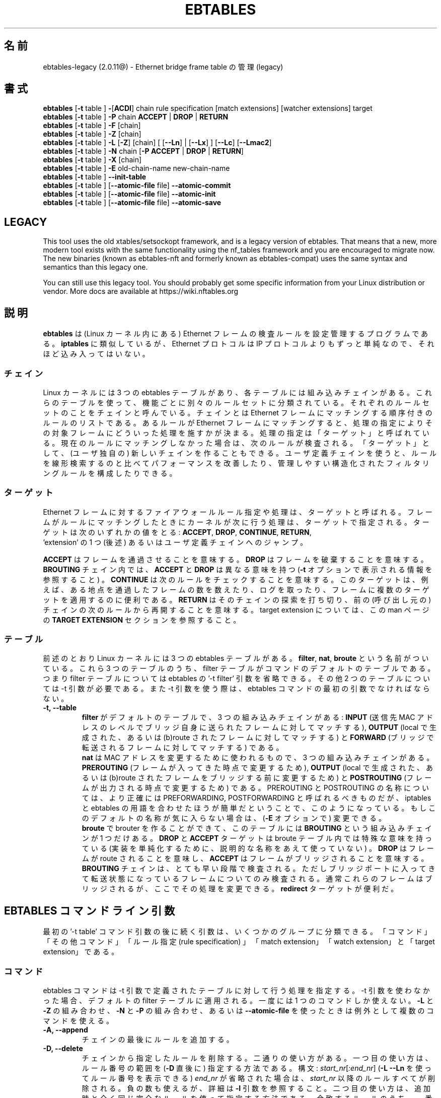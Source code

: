 .TH EBTABLES 8  "December 2011"
.\"
.\" Man page written by Bart De Schuymer <bdschuym@pandora.be>
.\" It is based on the iptables man page.
.\"
.\" The man page was edited, February 25th 2003, by
.\"      Greg Morgan <" dr_kludge_at_users_sourceforge_net >
.\"
.\" Japanese translation, Feburary 27th 2014, by
.\"      Hiroaki KAWAI <" kawai_at_stratosphere_co_jp >
.\"
.\" Iptables page by Herve Eychenne March 2000.
.\"
.\"     This program is free software; you can redistribute it and/or modify
.\"     it under the terms of the GNU General Public License as published by
.\"     the Free Software Foundation; either version 2 of the License, or
.\"     (at your option) any later version.
.\"
.\"     This program is distributed in the hope that it will be useful,
.\"     but WITHOUT ANY WARRANTY; without even the implied warranty of
.\"     MERCHANTABILITY or FITNESS FOR A PARTICULAR PURPOSE.  See the
.\"     GNU General Public License for more details.
.\"
.\"     You should have received a copy of the GNU General Public License
.\"     along with this program; if not, write to the Free Software
.\"     Foundation, Inc., 675 Mass Ave, Cambridge, MA 02139, USA.
.\"
.\"
.SH 名前
ebtables-legacy (2.0.11@) \- Ethernet bridge frame table の管理 (legacy)
.SH 書式
.BR "ebtables " [ -t " table ] " - [ ACDI "] chain rule specification [match extensions] [watcher extensions] target"
.br
.BR "ebtables " [ -t " table ] " -P " chain " ACCEPT " | " DROP " | " RETURN
.br
.BR "ebtables " [ -t " table ] " -F " [chain]"
.br
.BR "ebtables " [ -t " table ] " -Z " [chain]"
.br
.BR "ebtables " [ -t " table ] " -L " [" -Z "] [chain] [ [" --Ln "] | ["--Lx "] ] [" --Lc "] [" --Lmac2 ]
.br
.BR "ebtables " [ -t " table ] " -N " chain [" "-P ACCEPT " | " DROP " | " RETURN" ]
.br
.BR "ebtables " [ -t " table ] " -X " [chain]"
.br
.BR "ebtables " [ -t " table ] " -E " old-chain-name new-chain-name"
.br
.BR "ebtables " [ -t " table ] " --init-table
.br
.BR "ebtables " [ -t " table ] [" --atomic-file " file] " --atomic-commit
.br
.BR "ebtables " [ -t " table ] [" --atomic-file " file] " --atomic-init
.br
.BR "ebtables " [ -t " table ] [" --atomic-file " file] " --atomic-save
.br

.SH LEGACY
This tool uses the old xtables/setsockopt framework, and is a legacy version
of ebtables. That means that a new, more modern tool exists with the same
functionality using the nf_tables framework and you are encouraged to migrate now.
The new binaries (known as ebtables-nft and formerly known as ebtables-compat)
uses the same syntax and semantics than this legacy one.

You can still use this legacy tool. You should probably get some specific
information from your Linux distribution or vendor.
More docs are available at https://wiki.nftables.org

.SH 説明
.B ebtables
は (Linux カーネル内にある) Ethernet フレームの検査ルールを設定管理するプロ
グラムである。
.B iptables
に類似しているが、 Ethernet プロトコルは IP プロトコルよりもずっと単純な
ので、
それほど込み入ってはいない。
.SS チェイン
Linux カーネルには 3 つの ebtables テーブルがあり、各テーブルには
組み込みチェインがある。
これらのテーブルを使って、機能ごとに別々のルールセットに分類されている。
それぞれのルールセットのことをチェインと呼んでいる。
チェインとは Ethernet フレームにマッチングする順序付きのルールのリスト
である。
あるルールが Ethernet フレームにマッチングすると、処理の指定により
その対象フレームにどういった処理を施すかが決まる。
処理の指定は「ターゲット」と呼ばれている。現在のルールにマッチングしな
かった場合は、
次のルールが検査される。「ターゲット」として、 (ユーザ独自の) 新しいチェ
インを作ることもできる。
ユーザ定義チェインを使うと、ルールを線形検索するのと比べてパフォーマンス
を改善したり、
管理しやすい構造化されたフィルタリングルールを構成したりできる。
.SS ターゲット
Ethernet フレームに対するファイアウォールルール指定や処理は、ターゲット
と呼ばれる。
フレームがルールにマッチングしたときにカーネルが次に行う処理は、ターゲッ
トで指定される。
ターゲットは次のいずれかの値をとる:
.BR ACCEPT ,
.BR DROP ,
.BR CONTINUE ,
.BR RETURN ,
 'extension' の 1 つ (後述) あるいはユーザ定義チェインへのジャンプ。
.PP
.B ACCEPT
はフレームを通過させることを意味する。
.B DROP
はフレームを破棄することを意味する。
.B BROUTING
チェイン内では、
.B ACCEPT
と
.B DROP
は異なる意味を持つ
.RB ( -t
オプションで表示される情報を参照すること) 。
.B CONTINUE
は次のルールをチェックすることを意味する。このターゲットは、例えば、
ある地点を通過したフレームの数を数えたり、ログを取ったり、
フレームに複数のターゲットを適用するのに便利である。
.B RETURN
はそのチェインの探索を打ち切り、前の (呼び出し元の) チェインの次のルールから
再開することを意味する。
target extension については、この man ページの
.B TARGET EXTENSION
セクションを参照すること。
.SS テーブル
前述のとおり Linux カーネルには 3 つの ebtables テーブルがある。
.BR filter ,
.BR nat ,
.B broute
という名前がついている。これら 3 つのテーブルのうち、filter
テーブルがコマンドのデフォルトのテーブルである。つまり filter
テーブルについては ebtables の '-t filter' 引数を省略できる。その他 2 つ
のテーブルについては
-t 引数が必要である。また -t 引数を使う際は、 ebtables コマンドの最初の
引数でなければならない。
.TP
.B "-t, --table"
.br
.B filter
がデフォルトのテーブルで、3 つの組み込みチェインがある:
.B INPUT
(送信先 MAC アドレスのレベルでブリッジ自身に送られたフレームに対してマッチする),
.B OUTPUT
(local で生成された、あるいは (b)route されたフレームに対してマッチする) と
.B FORWARD
(ブリッジで転送されるフレームに対してマッチする) である。
.br
.br
.B nat
は MAC アドレスを変更するために使われるもので、3 つの組み込みチェインが
ある。
.B PREROUTING
(フレームが入ってきた時点で変更するため),
.B OUTPUT
(local で生成された、あるいは (b)route されたフレームをブリッジする前に
変更するため) と
.B POSTROUTING
(フレームが出力される時点で変更するため) である。PREROUTING と POSTROUTING
の名称については、より正確には PREFORWARDING, POSTFORWARDING と呼ばれる
べきものだが、
iptables と ebtables の用語を合わせたほうが簡単だということで、このよう
になっている。
もしこのデフォルトの名称が気に入らない場合は、
.RB ( -E
オプションで) 変更できる。
.br
.br
.B broute
で brouter を作ることができて、このテーブルには
.B BROUTING
という組み込みチェインが 1 つだけある。
.B DROP
と
.B ACCEPT
ターゲットは broute テーブル内では特殊な意味を持っている (実装を単純化す
るために、
説明的な名称をあえて使っていない) 。
.B DROP
はフレームが route されることを意味し、
.B ACCEPT
はフレームがブリッジされることを意味する。
.B BROUTING
チェインは、とても早い段階で検査される。
ただしブリッジポートに入ってきて転送状態になっているフレームについてのみ
検査される。
通常これらのフレームはブリッジされるが、ここでその処理を変更できる。
.B redirect
ターゲットが便利だ。
.SH EBTABLES コマンドライン引数
最初の '-t table' コマンド引数の後に続く引数は、いくつかのグループに分類できる。
「コマンド」「その他コマンド」「ルール指定 (rule specification) 」
「match extension」「watch extension」と「target extension」である。
.SS コマンド
ebtables コマンドは -t 引数で定義されたテーブルに対して行う処理を指定する。
-t 引数を使わなかった場合、デフォルトの filter テーブルに適用される。
一度には 1 つのコマンドしか使えない。
.B -L
と
.B -Z
の組み合わせ、
.B -N
と
.B -P
の組み合わせ、あるいは
.B --atomic-file
を使ったときは例外として複数のコマンドを使える。
.TP
.B "-A, --append"
チェインの最後にルールを追加する。
.TP
.B "-D, --delete"
チェインから指定したルールを削除する。二通りの使い方がある。一つ目の使い
方は、ルール番号の範囲を
.RB ( -D
直後に) 指定する方法である。構文: \fIstart_nr\fP[\fI:end_nr\fP]
.RB ( "-L --Ln"
を使ってルール番号を表示できる) \fIend_nr\fP が省略された場合
は、\fIstart_nr\fP
以降のルールすべてが削除される。負の数も使えるが、詳細は
.B -I
引数を参照すること。二つ目の使い方は、追加時と全く同じ完全なルールを使っ
て指定する方法である。
合致するルールのうち、一番最初に見つかったもの、つまり最も小さな (正の)
ルール番号のもののみが削除される。
.TP
.B "-C, --change-counters"
チェイン内の指定したルールのカウンタを変更する。二通りの使い方がある。一つ目
はルール番号の範囲を使って
.RB ( -C
直後に) 指定する方法である。
構文: \fIstart_nr\fP[\fI:end_nr\fP]
.RB ( "-L --Ln"
を使ってルール番号を表示できる) 詳細は
.B -D
と同様である。二つ目の使い方は、追加時と全く同じ完全なルールを使って指定
する方法である。
合致するルールのうち、一番最初に見つかったもの、つまり最も小さな (正の)
ルール番号のカウンタのみが変更される。
カウンタ値は、一つ目の方法ではルール番号の範囲の直後に指定し、二つ目の方法では
.B -C
の直後に指定する。最初にパケットカウンタ値を指定し、次にバイトカウンタ値
を指定する。
カウンタ値が '+' で始まっている場合、カウンタ値は現在値にそれぞれ追加し
た値になる。
カウンタ値が '-' で始まる場合は、現在値から差し引いた値になる。境界値の
検査は行われない。
 '+' や '-' で始まらなかった場合は、指定した値そのものに変更される。
.TP
.B "-I, --insert"
指定したルール番号の位置にルールを追加する。ルール番号が未指定の場合、
チェインの先頭に追加される。ルールが
.I N
個あった場合、
.I -N
から
.I N+1
の間の数を指定できる。正の数
.I i
があったとして、
.I i
と
.I i-N-1
はチェイン上での同じ挿入位置となる。ルール番号 0 はチェインの最後のルー
ルを示し、
.B -A
コマンドを使ったときと同じになる。0 より小さいルール番号は複数のルールを
一つのチェインに挿入する際に便利である。
.TP
.B "-P, --policy"
チェインのポリシーを、指定したターゲットに設定する。ポリシーは
.BR ACCEPT ,
.BR DROP ,
.B RETURN
のいずれかである。
.TP
.B "-F, --flush"
指定したチェインを flush する。チェイン指定がない場合、全てのチェインが
flush される。
flush ではチェインのポリシーは変更されない。
.TP
.B "-Z, --zero"
指定したチェインのカウンタを 0 にする。チェイン指定がない場合、全ての
チェインでのカウンタが 0 になる。
.B "-Z"
コマンドは
.B "-L"
と組み合わせて使える。
.B "-Z"
と
.B "-L"
を同時に使うと、0 にされる前のカウンタ値が出力される。
.TP
.B "-L, --list"
指定したチェインにあるルールリストを出力する。チェイン指定がない場合、
全てのチェインについてリストが出力される。
.br
.B -L
コマンドの出力形式には次のオプションがある。
.br
.B "--Ln"
.br
全てのルールの行頭にルール番号を出力する。
.B --Lx
とは組み合わせられない。
.br
.B "--Lc"
.br
全てのルールの行末にルール番号を出力する。フレームカウンタ値 (pcnt) とバ
イトカウンタ値 (bcnt)
の両方が表示される。フレームカウンタ値は、そのルールにマッチングした回数
を示していて、
バイトカウンタ値はこれらのフレームのサイズを合計した値となる。
.B --Lx
オプションと組み合わせると、カウンタ値は
.B -c <pcnt> <bcnt>
の形式で出力される。
.br
.B "--Lx"
.br
チェインの内容を再構築できるような ebtables コマンドの形式で出力する。
チェイン指定がない場合、
(もしあれば) ユーザ定義のチェインを作成するコマンドも含めて、
テーブル全体を構築できる ebtables コマンドが出力される。
このコマンドを使って ebtables の起動・再起動スクリプトを作成できる。
例えばこのコマンドの出力をシステム起動時に使える。
.B --Lx
オプションは
.B --Ln
オプションと互換性がない。
.B --Lx
を
.B --Lc
と同時に使うと、カウンタが
.B -c <pcnt> <bcnt>
の形式で出力される。
.br
.B "--Lmac2"
.br
必要に応じてアドレス先頭に 0 パディングして、全 MAC アドレスを同じ長さで表示する。
デフォルトの表示形式では、アドレス先頭の 0 は省略される。
.TP
.B "-N, --new-chain"
指定した名前の新しいユーザ定義チェインを作る。ユーザ定義チェインの個数の
上限は、
作り得る名前の数に限られる。ユーザ定義のチェイン名は 31 文字までである。
ユーザ定義チェインのデフォルトのポリシーは ACCEPT である。
.B -P
コマンドを
.B -N
コマンドと同時に使うことで新規チェインのポリシーを標準のターゲットと異な
るもので初期化できる。
この場合
.B -P
コマンドにチェイン名の指定は不要である。
.TP
.B "-X, --delete-chain"
ユーザ定義チェインを削除する。対象チェインを参照している (jump してくる)
ものが残っていてはいけない。
残っていると ebtables は削除を拒否する。
チェイン指定がない場合、参照されていない全てのユーザ定義チェインが削除される。
.TP
.B "-E, --rename-chain"
指定したチェインを新しい名前に変更する。ユーザ定義チェインの名前を変更で
きるのはもちろんのこと、
標準チェインの名前を好きなものに変更することもできる。例えば PREROUTING ではなく
PREFORWARDING にしたい場合、-E コマンドで PREROUTING チェインの名前を変更できる。
標準チェインの名前を変更していたら、ebtables メーリングリストに投稿する際には、
そのことについて言及すること。この ebtables 標準チェインの名称変更では、
カーネル ebtables テーブルの構造は影響を受けない。
.TP
.B "--init-table"
現在のテーブルデータを初期テーブルデータで置き換える。
.TP
.B "--atomic-init"
テーブルのカーネルの初期データを指定したファイルにコピーする。
ルールがファイルに追加された後の最初の処理にできる。ファイル名は
.B --atomic-file
コマンドを使った指定か、あるいは
.I EBTABLES_ATOMIC_FILE
環境変数で指定できる。
.TP
.B "--atomic-save"
カーネルの現在のテーブルデータを指定したファイルにコピーする。
ルールがファイルに追加された後の最初の処理にできる。ファイル名は
.B --atomic-file
コマンドを使った指定か、あるいは
.I EBTABLES_ATOMIC_FILE
環境変数で指定できる。
.TP
.B "--atomic-commit"
カーネルテーブルデータを指定したファイルにあるデータで置き換える。ある
テーブルの全ルールを
カーネルに一度にロードし、カーネル時間を大幅に節約しつつもアトミックなテー
ブルの更新を行うことができるので、
便利なコマンドである。テーブルデータが入っているファイルは
.B "--atomic-init"
や
.B "--atomic-save"
コマンドで出力した起動ファイルで構成する。その後
.B "--atomic-file"
コマンドでルールを構成したり
.I EBTABLES_ATOMIC_FILE
環境変数を使うことで、ファイルを拡張したりして完全なテーブルを組み上げた
後にカーネルに登録できる。
このコマンドは boot スクリプトで ebtables を高速に組み上げるのに大変便利である。
.SS その他コマンド
.TP
.B "-V, --version"
ebtables ユーザスペースプログラムのバージョンを表示する。
.TP
.BR "-h, --help " "[\fIlist of module names\fP]"
コマンドの構文についての簡単な説明を出力する。extension の名前を指定する
こともできて、そうすると
ebtables はこれらの extension のヘルプを表示する。例えば
.I ebtables -h snat log ip arp
である。
.I list_extensions
と指定すると、ユーザスペースユーティリティでサポートされている全
extension を出力する。
.TP
.BR "-j, --jump " "\fItarget\fP"
ルールのターゲットである。これは次のいずれかの値をとる:
.BR ACCEPT ,
.BR DROP ,
.BR CONTINUE ,
.BR RETURN ,
target extension
.RB ( "TARGET EXTENSION"
を参照すること) あるいはユーザ定義チェイン名。
.TP
.B --atomic-file "\fIfile\fP"
指定したファイルに対してコマンドを実行する。
操作対象のテーブルのデータはファイルから読み取って構築し、操作した結果は
再びファイルに書き戻される。
指定する際はコマンド指定の前に置くべきである。他のやり方としては、
.I EBTABLES_ATOMIC_FILE
環境変数を使う方法がある。
.TP
.B -M, --modprobe "\fIprogram\fP"
カーネルとやり取りする際に、指定した
.I program
がロードされていないカーネルモジュールを自動的にロードするようにする。
.TP
.B --concurrent
ebtables カーネルテーブルを更新するスクリプトが同時に複数実行されても
大丈夫なように、ファイルロックを使用する。

.SS ルール指定
ルール指定は次のコマンドライン引数で (追加、削除のコマンドで使うことで)
構築される。
"!" オプションを指定の前につけると、その否定の意味になる。
下記の標準ルール指定の他にもいくつか興味深い引数がある。
.B MATCH EXTENSION
と
.B WATCHER EXTENSION
を参照すること。
.TP
.BR "-p, --protocol " "[!] \fIprotocol\fP"
フレームを構成しているプロトコル。
.I 0x0600
より大きい hex の数値か、名前 (例えば
.IR ARP )、
.B LENGTH
を指定できる。(802.2/802.3ネットワークにおいては) Ethernet フレームのプ
ロトコルフィールドは、
ヘッダの長さを表すこともできる。値が
.I 0x0600
より小さいか等しいときは、その値はヘッダサイズと等しく、プロトコル番号と
して扱ってはいけない。
そのかわり、プロトコルフィールドが長さフィールドとして使われている全ての
フレームは、同じ 'protocol' として扱われる。
ebtables では、これらのフレームのプロトコルを表す名前は
.B LENGTH
である。
.br
.B /etc/ethertypes
を使って、プロトコルを指定する hex 数値の代わりに可読な文字列を
指定することができる。例えば
.I 0x0800
は
.I IPV4
で表現できる。このファイルでは大文字小文字は区別されない。
詳細はファイルを参照すること。
.B --proto
フラグはこのオプションのエイリアスである。
.TP
.BR "-i, --in-interface " "[!] \fIname\fP"
フレームを受信したインターフェース (ブリッジポート) を指定する
(このオプションは
.BR INPUT ,
.BR FORWARD ,
.B PREROUTING ,
.B BROUTING
チェインで有効) 。インターフェース名が '+' で終わっている場合、
その名前で始まる ('+' 自体は除く) インターフェース名全てがマッチングする。
.B --in-if
はこのオプションのエイリアスである。
.TP
.BR "--logical-in " "[!] \fIname\fP"
will match.
フレームを受信した (論理的な) ブリッジインターフェースを指定する
(このオプションは
.BR INPUT ,
.BR FORWARD ,
.BR PREROUTING ,
.B BROUTING
チェインで有効) 。インターフェース名が '+' で終わっている場合、
その名前で始まる ('+' 自体は除く) インターフェース名全てがマッチングする。
.TP
.BR "-o, --out-interface " "[!] \fIname\fP"
フレームが送出されるインターフェース (ブリッジポート) を指定する
(このオプションは
.BR OUTPUT ,
.BR FORWARD ,
.B POSTROUTING
チェインで有効) 。インターフェース名が '+' で終わっている場合、
その名前で始まる ('+' 自体は除く) インターフェース名全てがマッチングする。
.B --out-if
はこのオプションのエイリアスである。
.TP
.BR "--logical-out " "[!] \fIname\fP"
フレームが送出される (論理的な) ブリッジインターフェースを指定する
(このオプションは
.BR OUTPUT ,
.BR FORWARD ,
.B POSTROUTING
チェインで有効) 。インターフェース名が '+' で終わっている場合、
その名前で始まる ('+' 自体は除く) インターフェース名全てがマッチングする。
.TP
.BR "-s, --source " "[!] \fIaddress\fP[/\fImask\fP]"
送信元 MAC アドレス。マスクとアドレスの両方とも hex 数値 6 つをコロン区
切りで記述する。あるいは
Unicast, Multicast, Broadcast, BGA (Bridge Group Address) も指定できる:
.br
.IR Unicast "=00:00:00:00:00:00/01:00:00:00:00:00,"
.IR Multicast "=01:00:00:00:00:00/01:00:00:00:00:00,"
.IR Broadcast "=ff:ff:ff:ff:ff:ff/ff:ff:ff:ff:ff:ff,"
.IR BGA "=01:80:c2:00:00:00/ff:ff:ff:ff:ff:ff"
である。ブロードキャストアドレスはマルチキャストアドレスにも
マッチングする点に注意すること。
.B --src
はこのオプションのエイリアスである。
.TP
.BR "-d, --destination " "[!] \fIaddress\fP[/\fImask\fP]"
送信先 MAC アドレス。MAC アドレスの詳細については
.B -s
オプションを参照すること。
.B --dst
フラグはこのオプションのエイリアスである。
.TP
.BR "-c, --set-counter " "\fIpcnt bcnt\fP"
.B -A
や
.B -I
と組み合わせた場合、新しいルールの
.IR pcnt ,
.I bcnt
それぞれが指定した値になる。
.B -C
や
.B -D
コマンドと組み合わせた場合、
.I pcnt
と
.I bcnt
がパケットカウント値とバイトカウント値と等しいルールのみがマッチングする。

.SS MATCH EXTENSION
ebtables extension はユーザスペースツールに動的に組み込まれる。iptables
コマンドで -m オプションを使っていた時のように、明示的にロードする必要はない。
これらの extension は、ebtables core コードを補足するものとして、
カーネルモジュールでサポートされている機能を扱っている。
.SS 802_3
802.3 DSAP/SSAP フィールドあるいは SNAP タイプを指定する。プロトコルは
.I LENGTH
として指定されていなければならない (上記
.I -p
オプションを参照) 。
.TP
.BR "--802_3-sap " "[!] \fIsap\fP"
DSAP と SSAP は 802.3 中の 2 つの 1 バイトフィールドである。これらのバイ
トは常に同じなので、
1 バイト (hex 数値で) の指定のみ必要である。
.TP
.BR "--802_3-type " "[!] \fItype\fP"
802.3 DSAP と SSAP の値が 0xaa の場合、SNAP タイプフィールドがペイロード
プロトコルを決定する。
これは 2 つの 1 バイト引数である (hex 数値で) 。802.3 DSAP/SSAP 0xaa フ
レームのみが検査される。
.SS among
MAC アドレスあるいは MAC/IP アドレスの組に対して、 MAC アドレスあるいは
MAC/IP アドレスの組のリストをマッチングさせる。
リストのエントリは
.I xx:xx:xx:xx:xx:xx[=ip.ip.ip.ip][,]
の書式で指定する。
リストのエントリはコンマで区切る。
IP アドレスを MAC アドレスと組み合わせるのはオプションである。
同一 MAC アドレスで IP アドレスが異なるという複数の MAC/IP アドレスの組を登録
しても構わない。
MAC アドレスがリストのどのエントリともマッチングしなかった場合、
フレームはそのルールにマッチングしなかったことになる
("!" が使われていない場合) 。
.TP
.BR "--among-dst " "[!] \fIlist\fP"
送信先 MAC とリストを比較する。もし Ethernet フレームが
.I IPv4
あるいは
.I ARP
であれば、リスト中にある送信先 MAC/IP アドレスペアとの比較も可能である。
.TP
.BR "--among-src " "[!] \fIlist\fP"
送信元 MAC とリストを比較する。もし Ethernet フレームが
.I IPv4
あるいは
.I ARP
であれば、リストにある送信元 MAC/IP アドレスペアとの比較も可能である。
.TP
.BR "--among-dst-file " "[!] \fIfile\fP"
.B --among-dst
と同様だが、指定したファイルからリストを読み込む。
.TP
.BR "--among-src-file " "[!] \fIfile\fP"
.B --among-src
と同様だが、指定したファイルからリストを読み込む。
.SS arp
(R)ARP フィールドを指定する。プロトコルは
.I ARP
あるいは
.I RARP
でなければならない。
.TP
.BR "--arp-opcode " "[!] \fIopcode\fP"
(R)ARP opcode (10 進数か文字列。詳細は
.B ebtables -h arp
参照すること)
.TP
.BR "--arp-htype " "[!] \fIhardware type\fP"
ハードウェアタイプで、10 進数か文字列
.I Ethernet
.RI ( type
1 になる)。ほとんどの (R)ARP パケットではハードウェアタイプが Ethernet
になる。
.TP
.BR "--arp-ptype " "[!] \fIprotocol type\fP"
(R)ARP で使われているプロトコルタイプ (hex あるいは 0x0800 を意味する文字列
.IR IPv4 )。
ほとんどの (R)ARP パケットではプロトコルタイプは IPv4 になる。
.TP
.BR "--arp-ip-src " "[!] \fIaddress\fP[/\fImask\fP]"
(R)ARP 送信元 IP アドレス指定。
.TP
.BR "--arp-ip-dst " "[!] \fIaddress\fP[/\fImask\fP]"
(R)ARP 送信先 IP アドレス指定。
.TP
.BR "--arp-mac-src " "[!] \fIaddress\fP[/\fImask\fP]"
(R)ARP 送信元 MAC アドレス指定。
.TP
.BR "--arp-mac-dst " "[!] \fIaddress\fP[/\fImask\fP]"
(R)ARP 送信先 MAC アドレス指定。
.TP
.BR "" "[!]" " --arp-gratuitous"
ARP gratuitous パケットを検査する: ARP ヘッダ中の送信元 IPv4 アドレスと
送信先
IPv4 アドレスが等しいものを検査する。
.SS ip
IPv4 フィールドを指定する。プロトコルは
.I IPv4
でなければならない。
.TP
.BR "--ip-source " "[!] \fIaddress\fP[/\fImask\fP]"
送信元 IP アドレス。
.B --ip-src
フラグはこのオプションのエイリアスである。
.TP
.BR "--ip-destination " "[!] \fIaddress\fP[/\fImask\fP]"
.B --ip-dst
送信先 IP アドレス。
.B --ip-dst
フラグはこのオプションのエイリアスである。
.TP
.BR "--ip-tos " "[!] \fItos\fP"
IP サービスタイプを、hex 表記の数値で。
.B IPv4
のものである。
.TP
.BR "--ip-protocol " "[!] \fIprotocol\fP"
IP プロトコル。
.B --ip-proto
フラグはこのオプションのエイリアスである。
.TP
.BR "--ip-source-port " "[!] \fIport1\fP[:\fIport2\fP]"
IP プロトコル 6 (TCP), 17 (UDP), 33 (DCCP), 132 (SCTP) における、送信元
ポートあるいはポートの範囲。
.B --ip-protocol
オプションで
.IR TCP ,
.IR UDP ,
.IR DCCP ,
.I SCTP
のいずれかが指定されていなければならない。
.I port1
が省略された場合は
.I 0:port2
が使われる。
.I port2
が省略されたがコロンが指定された場合は
.I port1:65535
が使われる。
.B --ip-sport
フラグはこのオプションのエイリアスである。
.TP
.BR "--ip-destination-port " "[!] \fIport1\fP[:\fIport2\fP]"
IP プロトコル 6 (TCP), 17 (UDP), 33 (DCCP), 132 (SCTP) における、送信先
ポートあるいはポートの範囲。
.B --ip-protocol
オプションで
.IR TCP ,
.IR UDP ,
.IR DCCP ,
.I SCTP
のいずれかが指定されていなければならない。
.I port1
が省略された場合は
.I 0:port2
が使われる。
.I port2
が省略されたがコロンが指定された場合は
.I port1:65535
が使われる。
.B --ip-dport
フラグはこのオプションのエイリアスである。
.SS ip6
IPv6 のフィールドを指定する。プロトコルは
.I IPv6
でなければならない。
.TP
.BR "--ip6-source " "[!] \fIaddress\fP[/\fImask\fP]"
送信元 IPv6 アドレス。
.B --ipv6-src
フラグはこのオプションのエイリアスである。
.TP
.BR "--ip6-destination " "[!] \fIaddress\fP[/\fImask\fP]"
送信先 IPv6 アドレス。
.B --ipv6-dst
フラグはこのオプションのエイリアスである。
.TP
.BR "--ip6-tclass " "[!] \fItclass\fP"
IPv6 トラフィッククラスを hex 表記の数値で。
.TP
.BR "--ip6-protocol " "[!] \fIprotocol\fP"
IP プロトコル。
.B --ip6-proto
フラグはこのオプションのエイリアスである。
.TP
.BR "--ip6-source-port " "[!] \fIport1\fP[:\fIport2\fP]"
IP プロトコル 6 (TCP), 17 (UDP), 33 (DCCP), 132 (SCTP) における、送信元
ポートあるいはポートの範囲。
.B --ip6-protocol
オプションで
.IR TCP ,
.IR UDP ,
.IR DCCP ,
.I SCTP
のいずれかが指定されていなければならない。
.I port1
が省略された場合は
.I 0:port2
が使われる。
.I port2
が省略されたがコロンが指定された場合は
.I port1:65535
が使われる。
.B --ip6-sport
はこのオプションのエイリアスである。
.TP
.BR "--ip6-destination-port " "[!] \fIport1\fP[:\fIport2\fP]"
IP プロトコル 6 (TCP), 17 (UDP), 33 (DCCP), 132 (SCTP) における、送信先
ポートあるいはポートの範囲。
.B --ip6-protocol
オプションで
.IR TCP ,
.IR UDP ,
.IR DCCP ,
.I SCTP
のいずれかが指定されていなければならない。
.I port1
が省略された場合は
.I 0:port2
が使われる。
.I port2
が省略されたがコロンが指定された場合は
.I port1:65535
が使われる。
.B --ip6-sport
フラグはこのオプションのエイリアスである。
.TP
.BR "--ip6-icmp-type " "[!]
{\fItype\fP[:\fItype\fP]/\fIcode\fP[:\fIcode\fP]|\fItypename\fP}"
マッチングさせる ipv6\-icmp タイプとコード。タイプとコードのどちらも範囲
指定できる。
タイプとコードはスラッシュで区切る。
タイプとコードとして有効な数値は 0 から 255 の範囲である。
あるタイプのすべてのコードにマッチングさせるには、数値の代わりにシンボル
名を使って指定することもできる。
既知のタイプ名については次のコマンドでリストが表示される。
.nf
  ebtables \-\-help ip6
.fi
このオプションは \-\-ip6\-protocol ipv6\-icmp についてのみ有効である。
.SS limit
このモジュールは token bucket フィルタを使って、マッチングにレートリミッ
トを付ける。この
extension を使っているルールは、リミットに到達するまではマッチングする。
例えば
.B --log
watcher と組み合わせて使うと、レートリミットのついたロギングを行うことが
できる。
iptables における limit マッチングと同様に使える。
.TP
.BR "--limit " "[\fIvalue\fP]"
マッチングレート最大平均値: 数値指定で、
.IR /second ,
.IR /minute ,
.IR /hour ,
.I day
サフィックスを付けることができる; デフォルト値は
.I 3/hour
である。
.TP
.BR "--limit-burst " "[\fInumber\fP]"
マッチングする初期パケット最大値: 上記のリミットに到達しなかった場合、
毎回指定した数値までリチャージされる; デフォルト値は
.I 5
である。
.SS mark_m
.TP
.BR "--mark " "[!] [\fIvalue\fP][/\fImask\fP]"
符号なし数値の mark でフレームにマッチングする。
.I value
と
.I mask
が指定されている場合、フレームの mark 値とユーザ指定の
.I mask
値の論理和 (AND) が計算されてから、ユーザ指定の mark
.I value
値と比較される。
.I value
のみが指定された場合、ユーザ指定の mark
.I value
と同一の値の mark を持ったパケットのみがマッチングする。
.I mask
のみが指定された場合、フレームの mark 値とユーザ指定の
.I mask
値の論理和 (AND) が計算され、結果が非 0 であるフレームがマッチングする。
.I mask
のみ指定する方法は、複数の mark 値とマッチングさせるのに便利である。
.SS pkttype
.TP
.BR "--pkttype-type " "[!] \fItype\fP"
フレームの Ethernet "class" にマッチングし、これは一般的なネットワーク
コードによって決まる。取りうる値は、
.I broadcast
(送信先 MAC アドレスがブロードキャストアドレス),
.I multicast
(送信先 MAC アドレスがマルチキャストアドレス),
.I host
(送信先 MAC アドレスが受信ネットワークデバイス),
.I otehrhost
(それ以外) のいずれかである。
.SS stp
stp BPDU (bridge protocol data unit) フィールドを指定する。送信先アドレス
.RB ( -d )
は bridge group address
.RI ( BGA )
が指定されていなければならない。
数値の範囲指定ができるオプションでは、下限を省略した際は取りうる最小値が
使われ、
上限を省略した際 (コロンがついている場合) は取りうる最大値が使われる。
.TP
.BR "--stp-type " "[!] \fItype\fP"
BPDU type (0-255) である。数値以外で認識できるタイプは、
configuration BPDU (=0) を表す
.I config
と、topology change notification BPDU (=128) を表す
.I tcn
である。
.TP
.BR "--stp-flags " "[!] \fIflag\fP"
BPDU flag (0-255) である。数値以外で認識できるフラグは、
topology change flag (=1) を表す
.I topology-change
と、 topology change acknowledgement flag (=128) を表す
.I topology-change-ack
である。
.TP
.BR "--stp-root-prio " "[!] [\fIprio\fP][:\fIprio\fP]"
root 優先度 (0-65535) の範囲。
.TP
.BR "--stp-root-addr " "[!] [\fIaddress\fP][/\fImask\fP]"
root MAC アドレス。詳細は
.B -s
オプション参照すること。
.TP
.BR "--stp-root-cost " "[!] [\fIcost\fP][:\fIcost\fP]"
root path コスト (0-4294967295) の範囲。
.TP
.BR "--stp-sender-prio " "[!] [\fIprio\fP][:\fIprio\fP]"
BPDU 送信者優先度 (0-65535) の範囲。
.TP
.BR "--stp-sender-addr " "[!] [\fIaddress\fP][/\fImask\fP]"
BPDU 送信者の MAC アドレス。詳細は
.B -s
オプション参照すること。
.TP
.BR "--stp-port " "[!] [\fIport\fP][:\fIport\fP]"
port 識別子の範囲 (0-65535)。
.TP
.BR "--stp-msg-age " "[!] [\fIage\fP][:\fIage\fP]"
メッセージ age timer の範囲 (0-65535)。
.TP
.BR "--stp-max-age " "[!] [\fIage\fP][:\fIage\fP]"
max age time の範囲 (0-65535)。
.TP
.BR "--stp-hello-time " "[!] [\fItime\fP][:\fItime\fP]"
hello time timer の範囲 (0-65535)。
.TP
.BR "--stp-forward-delay " "[!] [\fIdelay\fP][:\fIdelay\fP]"
forward delay timer の範囲 (0-65535)。
.SS string
This module matches on a given string using some pattern matching strategy.
.TP
.BR "--string-algo " "\fIalgorithm\fP"
The pattern matching strategy. (bm = Boyer-Moore, kmp = Knuth-Pratt-Morris)
.TP
.BR "--string-from " "\fIoffset\fP"
The lowest offset from which a match can start. (default: 0)
.TP
.BR "--string-to " "\fIoffset\fP"
The highest offset from which a match can start. (default: size of frame)
.TP
.BR "--string " "[!] \fIpattern\fP"
Matches the given pattern.
.TP
.BR "--string-hex " "[!] \fIpattern\fP"
Matches the given pattern in hex notation, e.g. '|0D 0A|', '|0D0A|', 'www|09|netfilter|03|org|00|'
.TP
.BR "--string-icase"
Ignore case when searching.
.SS vlan
802.1Q タグ制御情報フィールドを指定する。プロトコルは
.I 802_1Q
(0x8100) でなければならない。
.TP
.BR "--vlan-id " "[!] \fIid\fP"
VLAN 識別子フィールド (VID)。0 から 4095 の間の 10 進数の数字。
.TP
.BR "--vlan-prio " "[!] \fIprio\fP"
優先度フィールドで、0 から 7 までの 10 進数の数字。VID は 0 ("null VID")
か、無指定であるべきです (後者の無指定の場合 VID は 0 であるとされる) 。
.TP
.BR "--vlan-encap " "[!] \fItype\fP"
格納されている Ethernet フレームの type/length の値。0x0000 から 0xFFFF
の範囲の hex 数値か
.B /etc/ethertypes
にあるシンボル名で指定する。

.SS WATCHER EXTENSIONS
watchers は通過するフレームを観測するだけで、
フレームを変更したり許可するかどうかの判断を行ったりはしない。
これらの watcher はフレームがルールにマッチングするかどうかを見るだけで、
それはターゲットが実行される前に行われる。
.SS log
log watcher はフレームの説明を syslog に書き出す。
.TP
.B "--log"
.br
デフォルトの logging オプションでロギングを行う: log-leve=
.I info
, log-prefix="", ip ログなし, arp ログなし。
.TP
.B --log-level "\fIlevel\fP"
.br
logging レベルを定義する。取りうる値は
.B ebtables -h log
を参照すること。デフォルトのレベルは
.I info
である。
.TP
.BR --log-prefix " \fItext\fP"
.br
ログ情報の行頭にプリントする
.I text
プレフィックスを定義する。
.TP
.B --log-ip
.br
ルールで ip プロトコルにマッチングした際に生成されるフレームの ip
情報をログする。デフォルトでは ip 情報はログされない。
.TP
.B --log-ip6
.br
ルールで ipv6 プロトコルにマッチングした際に生成されるフレームの ipv6
情報をログする。デフォルトでは ipv6 情報はログされない。
.TP
.B --log-arp
.br
ルールで (r)arp プロトコルマッチングした際に生成されるフレームの (r)arp
情報をログする。デフォルトでは (r)arp 情報はログされない。
.SS nflog
nflog watcher はパケットをログするためにロードされた logging バックエン
ドにパケットを渡す。
これは通常 logging バックエンド nfnetlink_log との組み合わせで使用され、
これが netlink
ソケット経由でパケットを指定したマルチキャストグループにマルチキャストする。
1 つあるいは複数のユーザスペースプロセスがそのグループに参加してパケット
を受け取ることができる。
.TP
.B "--nflog"
.br
デフォルトの logging オプションでログする。
.TP
.B --nflog-group "\fInlgroup\fP"
.br
パケットが送出先である netlink グループ (1 から 2^32-1 の間)
(nfnetlink_log でのみ有効)。デフォルト値は 1。
.TP
.B --nflog-prefix "\fIprefix\fP"
.br
ログメッセージに含まれるプレフィックス文字列で、最大 30 文字まで。
ログの中でメッセージを区別するのに便利。
.TP
.B --nflog-range "\fIsize\fP"
.br
ユーザスペースにコピーされるバイト数 (nfnetlink_log でのみ有効)。
nfnetlink_log インスタンスでも範囲指定可能で、
このオプションはそれを上書きする。
.TP
.B --nflog-threshold "\fIsize\fP"
.br
ユーザスペースに送る前にカーネル内のキューイングするパケットの数
(nfnetlink_log でのみ有効)。
大きな数値にすると 1 パケットあたりのオーバーヘッドは小さくなるが、
ユーザスペースにパケットが届くまでの遅延は大きくなる。デフォルト値は 1。
.SS ulog
ulog watcher は netlink マルチキャストソケットを使ってユーザランド logging
デーモンにパケットを渡す。
log watcher との違いは、
パケットの説明ではなくパケット全体がユーザスペースに送信されるという点と
syslog ではなく netlink マルチキャストソケットが使われるという点である。
この watcher ではユーザスペースのプログラムでパケットを解析することができ、
物理ブリッジの入出力ポートの情報も netlink メッセージに含まれている。
ulog watcher モジュールは、(modprobe などで) カーネルに
ロードされる際にパラメータを 2 つ受け取ることができる。
.B nlbufsiz
で各 netlink マルチキャストグループが持つバッファの大きさを指定できる。例えば
.I nlbufsiz=8192
では、ユーザスペースに送り出す前に 8kB の数のパケットまでカーネル内に
溜めることができる。
128kB より大きな値を設定することはできない。ここでのバッファサイズは nlgroup そ
れぞれについて確保されるということにも注意。
つまり消費カーネルメモリはその倍数で増えていく。デフォルト値は 4096 である。
.B flushtimeout
で、キューが一杯にならなかった場合に、どれだけの間待ってから flush するかを、
100 分の 1 秒刻みで指定する。デフォルト値は 10 である (0.1秒) 。
.TP
.B "--ulog"
.br
デフォルトの設定を使う: ulog-prefix="", ulog-nlgroup=1,
ulog-cprange=4096, ulog-qthreshold=1
.TP
.B --ulog-prefix "\fItext\fP"
.br
ユーザスペースに送られるパケットに含まれるプレフィックスを定義する。
.TP
.BR --ulog-nlgroup " \fIgroup\fP"
.br
どの netlink グループ番号を使うかを定義する (1 から 32 の間の数字) 。
iptables ULOG ターゲットで使われている netlink グループ番号と
ebtables ulog watcher のものとは異なるものにすること。
デフォルトのグループ番号は 1 である。
.TP
.BR --ulog-cprange " \fIrange\fP"
.br
ルールにマッチングしたパケットについて、ユーザスペースにコピーされる範囲
の最大値を定義する。
デフォルトの範囲は 0 で、これは
.B nlbufsiz
で指定された範囲の最大値を意味する。128*1024 より大きな値を指定しても意
味はない。
なぜなら、ユーザスペースに送られるパケットサイズの上限は 128*1024
だからである。
.TP
.BR --ulog-qthreshold " \fIthreshold\fP"
.br
netlink ソケット経由でユーザスペースに送りだす前に
.I threshold
の数までパケットをキューイングする。
キューが埋まる以前であってもパケットは送出されることがあることに注意すること。
これは ulog カーネルタイマが達した際に起こる (このタイマの周期は
.B flushtimeout
により決まる)。
.SS TARGET EXTENSIONS
.SS arpreply
.B arpreply
ターゲットは
.B nat
テーブルの
.B PREROUTING
チェインで使うことができる。ターゲットが ARP リクエストを発見すると、
自動的に ARP reply
を返す。reply に使う MAC アドレスを指定することができる。プロトコルは
.I ARP
でなければならない。ARP メッセージが ARP リクエストではなかったり、ARP
リクエストが
Ethernet ネットワーク上の IP アドレスに対するものではなかった場合、この
ターゲットでは無視される
.RB ( CONTINUE )。
ARP リクエストが不正だった場合、破棄される
.RB ( DROP )。
.TP
.BR "--arpreply-mac " "\fIaddress\fP"
reply に返す MAC アドレスを指定する。Ethernet 送信元 MAC アドレスと ARP
ペイロード中の送信元 MAC アドレスの両方がこのアドレスになる。
.TP
.BR "--arpreply-target " "\fItarget\fP"
標準のターゲットを指定する。ARP reply を送信した後に、ebtables がその
ARP request
に対してさらに何を行うかを指定する。デフォルトのターゲットは
.B DROP
である。
.SS dnat
.B dnat
は
.B broute
テーブルの
.B BROUTING
チェインと、
.B nat
テーブルの
.B PREROUTING
と
.B OUTPUT
チェインでのみ使える。送信先 MAC アドレスを変更するときに指定する。
.TP
.BR "--to-destination " "\fIaddress\fP"
.br
送信先 MAC アドレスを指定した
.I address
に変更する。
.B --to-dst
フラグはこのオプションのエイリアスである。
.TP
.BR "--dnat-target " "\fItarget\fP"
.br
標準のターゲットを指定する。dnat を行った後に、ebtables がその
フレームに対してさらに何を行うかを指定する。デフォルトのターゲットは
.B ACCEPT
である。
.B CONTINUE
にすると、同一フレームに対して複数の target extension を使える。
.B DROP
は
.B BROUTING
チェインで
.B redirect
ターゲットと使うときにのみ意味がある。
.B RETURN
を基本チェインで使うことはできない (理由は明らかでしょう)。
.SS mark
.B mark
ターゲットはどのテーブルのどのチェインでも使える。bridge-nf がカーネルに
組み込まれていれば
ebtables と iptables の両方で mark できる。どちらも同じ場所に mark を記
録するので、
ebtables と iptables 間の通信にもなる。
.TP
.BR "--mark-set " "\fIvalue\fP"
.br
フレームに非負数の
.I value
を mark する。
.TP
.BR "--mark-or " "\fIvalue\fP"
.br
フレームに非負数の
.I value
で OR した値を記録する。
.TP
.BR "--mark-and " "\fIvalue\fP"
.br
フレームに非負数の
.I value
で AND した値を記録する。
.TP
.BR "--mark-xor " "\fIvalue\fP"
.br
フレームに非負数の
.I value
で XOR した値を記録する。
.TP
.BR "--mark-target " "\fItarget\fP"
.br
標準のターゲットを指定する。mark を行った後に、ebtables がその
フレームに対してさらに何を行うかを指定する。デフォルトのターゲットは
.B ACCEPT
である。
.B CONTINUE
にすると、後続のチェインのルールでフレームに対して何らかの他の処理ができる。
.SS redirect
.B redirect
ターゲットは　MAC ターゲットアドレスをフレームが到達したブリッジデバイス
のものに変更する。
このターゲットは
.B broute
テーブルの
.B BROUTING
チェインと
.B nat
テーブルの
.B PREROUTING
チェインでのみ使える。
.B BROUTING
チェインではブリッジポートの MAC アドレスが送信先アドレスとして使われ、
.B PREROUTING
チェインではブリッジの MAC アドレスが使われる。
.TP
.BR "--redirect-target " "\fItarget\fP"
.br
標準のターゲットを指定する。MAC リダイレクトを行った後に、ebtables がさ
らに何を行うかを指定する。
デフォルトのターゲットは
.B ACCEPT
である。
.B CONTINUE
にすると、同一フレームに対して複数の target extension を使える。
.B BROUTING
チェイン中で
.B DROP
を使うと、そのフレームは route される。
.B RETURN
も使うことができる。
.B RETURN
を基本チェインで使うことはできない。
.SS snat
.B snat
ターゲットは
.B nat
テーブルの
.B POSTROUTING
でのみ使うことができる。送信元 MAC アドレスを変更する際に使いる。
.TP
.BR "--to-source " "\fIaddress\fP"
.br
送信元 MAC アドレスを指定した
.I address
に変更する。
.B --to-src
フラグはこのオプションのエイリアスである。
.TP
.BR "--snat-target " "\fItarget\fP"
.br
標準のターゲットを指定する。snat を行った後に、ebtables がさらに何を行う
かを指定する。
デフォルトのターゲットは
.B ACCEPT
である。
.B CONTINUE
にすると、同一フレームに対して複数の target extension を使える。
.B DROP
は 意味をなさないが、実行することはできる。
.B RETURN
も使える。
.B RETURN
を基本チェインで使うことはできない。
.br
.TP
.BR "--snat-arp "
.br
パケットが arp メッセージであり、かつ、arp ヘッダ中のハードウェアアドレ
スの長さが 6 バイトであった場合に、arp ヘッダ中のハードウェア送信元アドレスも変
更する。
.br
.SH ファイル
.I /etc/ethertypes
.I /var/lib/ebtables/lock
.SH 環境変数
.I EBTABLES_ATOMIC_FILE
.SH メーリングリスト
.BR http://netfilter.org/mailinglists.html " 参照"
.SH 関連項目
.BR iptables "(8), " brctl "(8), " ifconfig "(8), " route (8)
.PP
.BR http://ebtables.sf.net " 参照"
